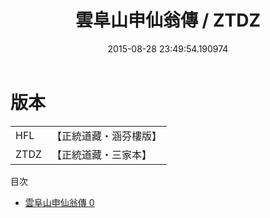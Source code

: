 #+TITLE: 雲阜山申仙翁傳 / ZTDZ

#+DATE: 2015-08-28 23:49:54.190974
* 版本
 |       HFL|【正統道藏・涵芬樓版】|
 |      ZTDZ|【正統道藏・三家本】|
目次
 - [[file:KR5b0135_000.txt][雲阜山申仙翁傳 0]]
